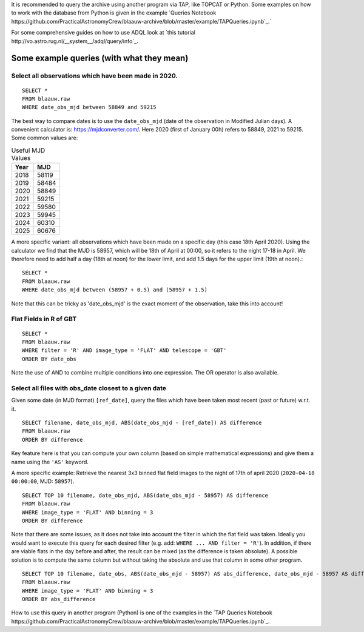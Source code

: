 It is recommended to query the archive using another program via TAP, like
TOPCAT or Python. Some examples on how to work with the database from Python is given
in the example `Queries Notebook https://github.com/PracticalAstronomyCrew/blaauw-archive/blob/master/example/TAPQueries.ipynb`_.`

For some comprehensive guides on how to use ADQL look at `this tutorial
http://vo.astro.rug.nl/__system__/adql/query/info`_.

Some example queries (with what they mean) 
==========================================

Select all observations which have been made in 2020. 
-----------------------------------------------------

::

        SELECT *
        FROM blaauw.raw
        WHERE date_obs_mjd between 58849 and 59215

The best way to compare dates is to use the ``date_obs_mjd`` (date of the observation in Modified Julian days).
A convenient calculator is: https://mjdconverter.com/. Here 2020 (first of January 00h) refers to 58849, 2021 to 59215.
Some common values are:

.. list-table:: Useful MJD Values
   :widths: auto
   :header-rows: 1

   * - Year
     - MJD
   * - 2018
     - 58119
   * - 2019
     - 58484
   * - 2020
     - 58849
   * - 2021
     - 59215
   * - 2022
     - 59580
   * - 2023
     - 59945
   * - 2024
     - 60310
   * - 2025
     - 60676

A more specific variant: all observations which have been made on a specific
day (this case 18th April 2020). Using the calculator we find that the MJD is
58957, which will be 18th of April at 00:00, so it refers to the night 17-18 in
April. We therefore need to add half a day (18th at noon) for the lower limit,
and add 1.5 days for the upper limit (19th at noon).::

        SELECT *
        FROM blaauw.raw
        WHERE date_obs_mjd between (58957 + 0.5) and (58957 + 1.5)

Note that this can be tricky as 'date_obs_mjd' is the exact moment of the
observation, take this into account!

Flat Fields in R of GBT
-----------------------

::

        SELECT *
        FROM blaauw.raw
        WHERE filter = 'R' AND image_type = 'FLAT' AND telescope = 'GBT'
        ORDER BY date_obs

Note the use of AND to combine multiple conditions into one expression. The OR operator is also available.

Select all files with obs_date closest to a given date
------------------------------------------------------

Given some date (in MJD format) ``[ref_date]``, query the files which have been
taken most recent (past or future) w.r.t. it.

::

        SELECT filename, date_obs_mjd, ABS(date_obs_mjd - [ref_date]) AS difference
        FROM blaauw.raw
        ORDER BY difference

Key feature here is that you can compute your own column (based on simple
mathematical expressions) and give them a name using the ``'AS'`` keyword.

A more specific example: Retrieve the nearest 3x3 binned flat field images to
the night of 17th of april 2020 (``2020-04-18 00:00:00``, MJD:
``58957``).

::

        SELECT TOP 10 filename, date_obs_mjd, ABS(date_obs_mjd - 58957) AS difference
        FROM blaauw.raw
        WHERE image_type = 'FLAT' AND binning = 3
        ORDER BY difference

Note that there are some issues, as it does not take into account the filter in
which the flat field was taken. Ideally you would want to execute this query
for each desired filter (e.g. add: ``WHERE ... AND filter = 'R'``). In
addition, if there are viable flats in the day before and after, the result can
be mixed (as the difference is taken absolute). A possible solution is to
compute the same column but without taking the absolute and use that column in
some other program. 

::

        SELECT TOP 10 filename, date_obs, ABS(date_obs_mjd - 58957) AS abs_difference, date_obs_mjd - 58957 AS difference
        FROM blaauw.raw
        WHERE image_type = 'FLAT' AND binning = 3
        ORDER BY abs_difference

How to use this query in another program (Python) is one of the examples in the `TAP Queries Notebook https://github.com/PracticalAstronomyCrew/blaauw-archive/blob/master/example/TAPQueries.ipynb`_.

